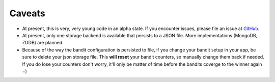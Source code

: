 Caveats
=======

* At present, this is very, very young code in an alpha state.  If you encounter issues, please file an issue at `GitHub <http://github.com/deacondesperado/flask_mab/issues>`_.
* At present, only one storage backend is available that persists to a JSON file.  More implementations (MongoDB, ZODB) are planned.
* Because of the way the bandit configuration is persisted to file, if you change your bandit setup in your app, be sure to delete your json storage file.
  This **will reset** your bandit counters, so manually change them back if needed.  If you do lose your counters don't worry, it'll only be matter of time before the 
  bandits coverge to the winner again =)
